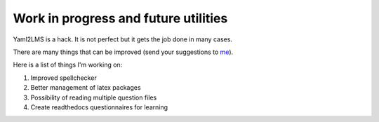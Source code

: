 Work in progress and future utilities
-------------------------------------

Yaml2LMS is a hack. It is not perfect but it gets the job done in many cases.

There are many things that can be improved (send your suggestions to `me`_).

Here is a list of things I'm working on:

1) Improved spellchecker
2) Better management of latex packages
3) Possibility of reading multiple question files
4) Create readthedocs questionnaires for learning

.. _me: vinmeunier@gmail.com
   
